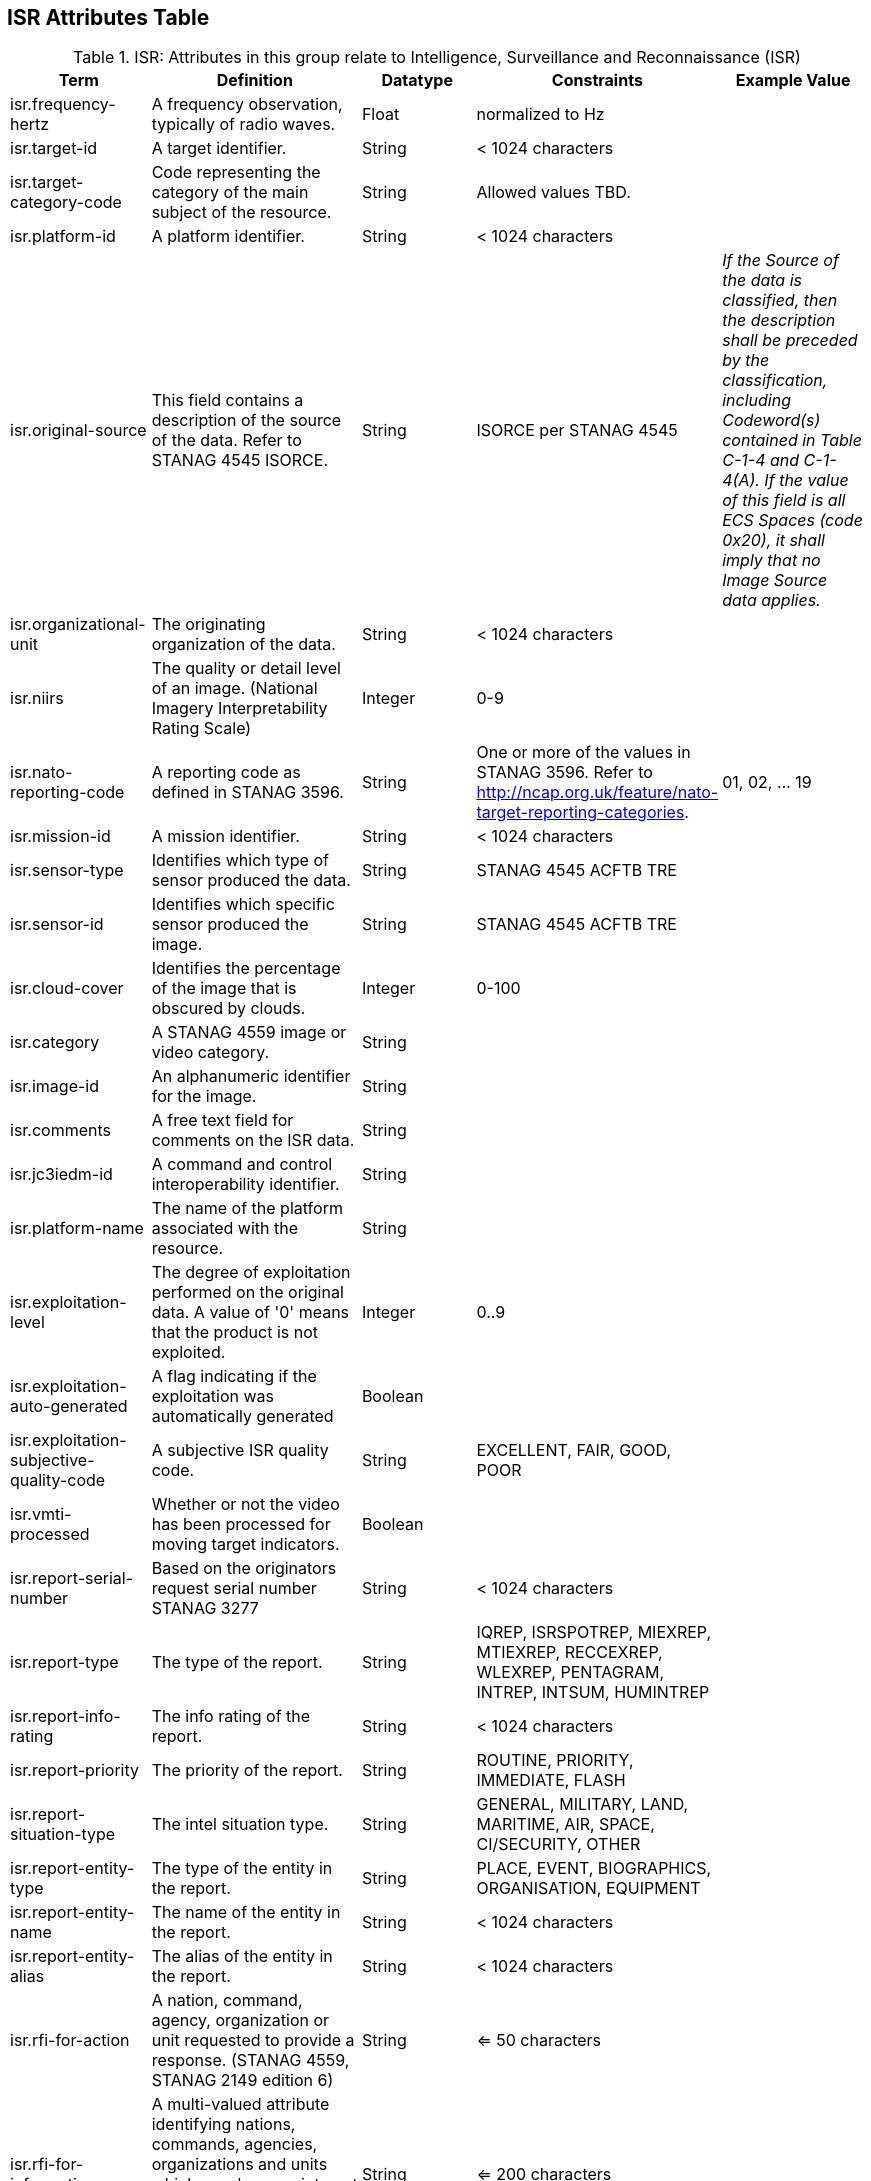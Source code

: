 :title: ISR Attributes Table
:type: subAppendix
:order: 111
:parent: Catalog Taxonomy
:status: published
:summary: Attributes in this group relate to security of the resource and metadata.

== {title}

.ISR: Attributes in this group relate to Intelligence, Surveillance and Reconnaissance (ISR)
[cols="1,2,1,1,1" options="header"]
|===
|Term
|Definition
|Datatype
|Constraints
|Example Value

|isr.frequency-hertz
|A frequency observation, typically of radio waves.
|Float
|normalized to Hz
|

|isr.target-id
|A target identifier.
|String
|< 1024 characters
|

|isr.target-category-code
|Code representing the category of the main subject of the resource.
|String
|Allowed values TBD.
|

|isr.platform-id
|A platform identifier.
|String
|< 1024 characters
|

|isr.original-source
|This field contains a description of the source of the data.  Refer to STANAG 4545 ISORCE.
|String
|ISORCE per STANAG 4545
|_If the Source of the data is
  classified, then the description shall be preceded by the
  classification, including Codeword(s) contained in Table
  C-1-4 and C-1-4(A). If the value of this field is all ECS
  Spaces (code 0x20), it shall imply that no Image Source
  data applies._

|isr.organizational-unit
|The originating organization of the data.
|String
|< 1024 characters
|

|isr.niirs
|The quality or detail level of an image. (National Imagery Interpretability Rating Scale)
|Integer
|0-9
|

|isr.nato-reporting-code
|A reporting code as defined in STANAG 3596.
|String
|One or more of the values in STANAG 3596. Refer to http://ncap.org.uk/feature/nato-target-reporting-categories.
|01, 02, ... 19

|isr.mission-id
|A mission identifier.
|String
|< 1024 characters
|

|isr.sensor-type
|Identifies which type of sensor produced the data.
|String
|STANAG 4545 ACFTB TRE
|

|isr.sensor-id
|Identifies which specific sensor produced the image.
|String
|STANAG 4545 ACFTB TRE
|

|isr.cloud-cover
|Identifies the percentage of the image that is obscured by clouds.
|Integer
|0-100
|

|isr.category
|A STANAG 4559 image or video category.
|String
|
|

|isr.image-id
|An alphanumeric identifier for the image.
|String
|
|

|isr.comments
|A free text field for comments on the ISR data.
|String
|
|

|isr.jc3iedm-id
|A command and control interoperability identifier.
|String
|
|

|isr.platform-name
|The name of the platform associated with the resource.
|String
|
|

|isr.exploitation-level
|The degree of exploitation performed on the original data. A value of '0' means that the product is not exploited.
|Integer
|0..9
|

|isr.exploitation-auto-generated
|A flag indicating if the exploitation was automatically generated
|Boolean
|
|

|isr.exploitation-subjective-quality-code
|A subjective ISR quality code.
|String
|EXCELLENT, FAIR, GOOD, POOR
|

|isr.vmti-processed
|Whether or not the video has been processed for moving target indicators.
|Boolean
|
|

|isr.report-serial-number
|Based on the originators request serial number STANAG 3277
|String
|< 1024 characters
|

|isr.report-type
|The type of the report.
|String
|IQREP, ISRSPOTREP, MIEXREP, MTIEXREP, RECCEXREP, WLEXREP, PENTAGRAM, INTREP, INTSUM, HUMINTREP
|

|isr.report-info-rating
|The info rating of the report.
|String
|< 1024 characters
|

|isr.report-priority
|The priority of the report.
|String
|ROUTINE, PRIORITY, IMMEDIATE, FLASH
|

|isr.report-situation-type
|The intel situation type.
|String
|GENERAL, MILITARY, LAND, MARITIME, AIR, SPACE, CI/SECURITY, OTHER
|


|isr.report-entity-type
|The type of the entity in the report.
|String
|PLACE, EVENT, BIOGRAPHICS, ORGANISATION, EQUIPMENT
|

|isr.report-entity-name
|The name of the entity in the report.
|String
|< 1024 characters
|

|isr.report-entity-alias
|The alias of the entity in the report.
|String
|< 1024 characters
|

|isr.rfi-for-action
|A nation, command, agency, organization or unit requested to provide a response. (STANAG 4559, STANAG 2149 edition 6)
|String
|<= 50 characters
|

|isr.rfi-for-information
|A multi-valued attribute identifying nations, commands, agencies, organizations and units which may have an interest in the response. (STANAG 4559, STANAG 2149 (edition 6))
|String
|<= 200 characters
|

|isr.rfi-serial-number
|An attribute for a unique human readable string identifying the RFI instance.
|String
|<= 30 characters
|

|isr.rfi-status
|An attribute identifying the status of the RFI.
|String
|APPROVED, INACTION, STOPPED, FULFILLED
|

|isr.rfi-workflow-status
|An attribute identifying the workflow status of the RFI.
|String
|NEW, ACCEPTED, DENIED, CANCELLED, COMPLETED
|

|isr.task-comments
|An attribute identifying comments related to the task.
|String
|<= 255 characters
|

|isr.task-status
|An attribute identifying the status of the task.
|String
|PLANNED, ACKNOWLEDGED, ONGOING, ACCOMPLISHED, INTERRUPTED, INFEASIBLE, CANCELLED
|

|isr.task-id
|An attribute for the task identifier.
|String
|
|

|isr.cbrn-operation-name
|The Chemical, Biological, Radiological & Nuclear (CBRN) Exercise Identification or Operation Code Word.
|String
|<= 56 characters
|

|isr.cbrn-incident-number
|The Chemical, Biological, Radiological & Nuclear (CBRN) Incident Number typically based on the concatenation of ALFA1, ALFA2, ALFA3, and ALFA4. The concatenation format is : ALPHA1 + space + ALPHA2 + space + ALPHA3 + space + ALPHA4.
|String
|<= 26 characters
|'CA 938JTF 231 C' where :

ALPHA1='CA'

ALPHA2='938JTF'

ALPHA3='231'

ALPHA4='C'

|isr.cbrn-type
|Type of Chemical, Biological, Radiological & Nuclear (CBRN) event enumeration description.
|String
|CHEMICAL, BIOLOGICAL, RADIOLOGICAL, NUCLEAR, NOT KNOWN
|

|isr.cbrn-category
|The Chemical, Biological, Radiological & Nuclear (CBRN) report type or plot type.
|String
|<= 100 characters
|

|isr.cbrn-substance
|Description of Chemical, Biological, Radiological & Nuclear (CBRN) substance.
|String
|<= 7 characters
|

|isr.cbrn-alarm-classification
|Classification of a Chemical, Biological, Radiological & Nuclear (CBRN) sensor alarm
|String
|ABOVE THRESHOLD, BELOW THRESHOLD
|

|isr.tdl-activity
|A number that together with the platform number defines the identity of a track.
|Short
| 0 .. 127
|

|isr.tdl-message-number
|The Link 16 J Series message number.
|String
|J2.2, J2.3, J2.5, J3.0, J3.2, J3.3, J3.5, J3.7, J7.0, J7.1, J7.2, J7.3, J14.0, J14.2
|

|isr.tdl-track-number
|Link 16 J Series track number for the track found in the product. The track number shall be in the decoded 5-character format (e.g. EK627).
|String
|<= 10 characters
|

|isr.video-mism-level
|The "Motion Imagery Systems (Spatial and Temporal) Matrix" (MISM) defines an ENGINEERING GUIDELINE for the simple identification of broad categories of Motion Imagery Systems. The intent of the MISM is to give user communities an easy to use, common shorthand reference language to describe the fundamental technical capabilities of NATO motion imagery systems.
|Integer
|0 - 12
|

|isr.dwell-location
|The geospatial location of the dwell area.
|Geometry
|
|

|isr.target-report-count
|The count of the target reports in the dwell.
|Integer
|
|

|isr.mti-job-id
|A platform assigned number identifying the specific request or task to which thee dwell pertains.
|Long
|
|

|isr.tdl-platform-number
|A number that together with the 'activity' number defines the identity of a track
|Short
|0 .. 63
|

|isr.snow-cover
|The existence of snow. TRUE if snow is present, FALSE otherwise.
|Boolean
|
|

|isr.snow-depth-min-centimeters
|The minimum depth of snow measured in centimeters.
|Integer
|
|

|isr.snow-depth-max-centimeters
|The maximum depth of snow measured in centimeters.
|Integer
|
|

|===
